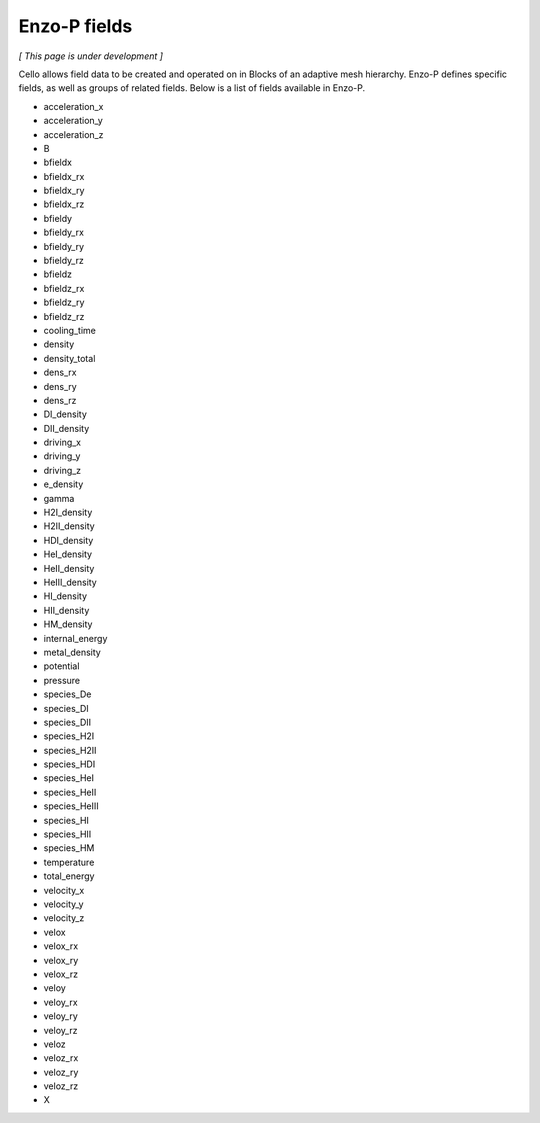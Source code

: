 *************
Enzo-P fields
*************

*[ This page is under development ]*

Cello allows field data to be created and operated on in Blocks of an
adaptive mesh hierarchy.  Enzo-P defines specific fields, as well as groups of
related fields.  Below is a list of fields available in Enzo-P.

* acceleration_x
* acceleration_y
* acceleration_z
* B
* bfieldx
* bfieldx_rx
* bfieldx_ry
* bfieldx_rz
* bfieldy
* bfieldy_rx
* bfieldy_ry
* bfieldy_rz
* bfieldz
* bfieldz_rx
* bfieldz_ry
* bfieldz_rz
* cooling_time
* density
* density_total
* dens_rx
* dens_ry
* dens_rz
* DI_density
* DII_density
* driving_x
* driving_y
* driving_z
* e_density
* gamma
* H2I_density
* H2II_density
* HDI_density
* HeI_density
* HeII_density
* HeIII_density
* HI_density
* HII_density
* HM_density
* internal_energy
* metal_density
* potential
* pressure
* species_De
* species_DI
* species_DII
* species_H2I
* species_H2II
* species_HDI
* species_HeI
* species_HeII
* species_HeIII
* species_HI
* species_HII
* species_HM
* temperature
* total_energy
* velocity_x
* velocity_y
* velocity_z
* velox
* velox_rx
* velox_ry
* velox_rz
* veloy
* veloy_rx
* veloy_ry
* veloy_rz
* veloz
* veloz_rx
* veloz_ry
* veloz_rz
* X
